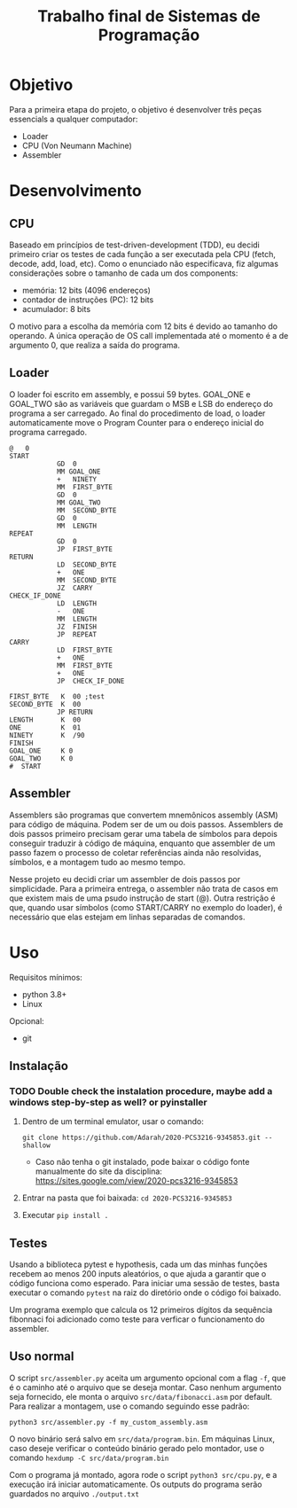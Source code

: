 #+TITLE: Trabalho final de Sistemas de Programação
#+OPTIONS: ^:nil

* Objetivo
Para a primeira etapa do projeto, o objetivo é desenvolver três peças essencials a qualquer computador:
- Loader
- CPU (Von Neumann Machine)
- Assembler
* Desenvolvimento
** CPU
Baseado em princípios de test-driven-development (TDD), eu decidi primeiro criar
os testes de cada função a ser executada pela CPU (fetch, decode, add, load,
etc). Como o enunciado não especificava, fiz algumas considerações sobre o tamanho de cada um dos components:
- memória: 12 bits (4096 endereços)
- contador de instruções (PC): 12 bits
- acumulador: 8 bits
O motivo para a escolha da memória com 12 bits é devido ao tamanho do operando. A única operação de OS call implementada até o momento é a de argumento 0, que realiza a saída do programa.
** Loader
O loader foi escrito em assembly, e possui 59 bytes. GOAL_ONE e GOAL_TWO são as variáveis que guardam o MSB e LSB do endereço do programa a ser carregado. Ao final do procedimento de load, o loader automaticamente move o Program Counter para o endereço inicial do programa carregado.
#+BEGIN_SRC
@   0
START
            GD  0
            MM GOAL_ONE
            +   NINETY
            MM  FIRST_BYTE
            GD  0
            MM GOAL_TWO
            MM  SECOND_BYTE
            GD  0
            MM  LENGTH
REPEAT
            GD  0
            JP  FIRST_BYTE
RETURN
            LD  SECOND_BYTE
            +   ONE
            MM  SECOND_BYTE
            JZ  CARRY
CHECK_IF_DONE
            LD  LENGTH
            -   ONE
            MM  LENGTH
            JZ  FINISH
            JP  REPEAT
CARRY
            LD  FIRST_BYTE
            +   ONE
            MM  FIRST_BYTE
            +   ONE
            JP  CHECK_IF_DONE

FIRST_BYTE   K  00 ;test
SECOND_BYTE  K  00
            JP RETURN
LENGTH       K  00
ONE          K  01
NINETY       K  /90
FINISH
GOAL_ONE     K 0
GOAL_TWO     K 0
#  START
 #+END_SRC
** Assembler
Assemblers são programas que convertem mnemônicos assembly (ASM) para código de
máquina. Podem ser de um ou dois passos. Assemblers de dois passos primeiro
precisam gerar uma tabela de símbolos para depois conseguir traduzir à código de
máquina, enquanto que assembler de um passo fazem o processo de coletar
referências ainda não resolvidas, símbolos, e a montagem tudo ao mesmo tempo.

Nesse projeto eu decidi criar um assembler de dois passos por simplicidade. Para
a primeira entrega, o assembler não trata de casos em que existem mais de uma
psudo instrução de start (@). Outra restrição é que, quando usar símbolos (como
START/CARRY no exemplo do loader), é necessário que elas estejam em linhas
separadas de comandos.

* Uso
Requisitos mínimos:
- python 3.8+
- Linux
Opcional:
- git
** Instalação
*** TODO Double check the instalation procedure, maybe add a windows step-by-step as well? or pyinstaller

1. Dentro de um terminal emulator, usar o comando:
  
    =git clone https://github.com/Adarah/2020-PCS3216-9345853.git --shallow=
    - Caso não tenha o git instalado, pode baixar o código fonte manualmente do site da disciplina:
     https://sites.google.com/view/2020-pcs3216-9345853
2. Entrar na pasta que foi baixada: =cd 2020-PCS3216-9345853=
3. Executar =pip install .=
** Testes
Usando a biblioteca pytest e hypothesis, cada um das minhas funções recebem ao
menos 200 inputs aleatórios, o que ajuda a garantir que o código funciona como
esperado. Para iniciar uma sessão de testes, basta executar o comando =pytest=
na raiz do diretório onde o código foi baixado.

Um programa exemplo que calcula os 12 primeiros dígitos da sequência fibonnaci
foi adicionado como teste para verficar o funcionamento do assembler.
** Uso normal
O script =src/assembler.py= aceita um argumento opcional com a flag =-f=, que é
o caminho até o arquivo que se deseja montar. Caso nenhum argumento seja
fornecido, ele monta o arquivo =src/data/fibonacci.asm= por default. Para
realizar a montagem, use o comando seguindo esse padrão:

=python3 src/assembler.py -f my_custom_assembly.asm=

O novo binário será salvo em =src/data/program.bin=. Em máquinas Linux, caso deseje verificar o conteúdo
binário gerado pelo montador, use o comando =hexdump -C src/data/program.bin=

Com o programa já montado, agora rode o script =python3 src/cpu.py=, e a
execução irá iniciar automaticamente. Os outputs do programa serão guardados no
arquivo =./output.txt=
